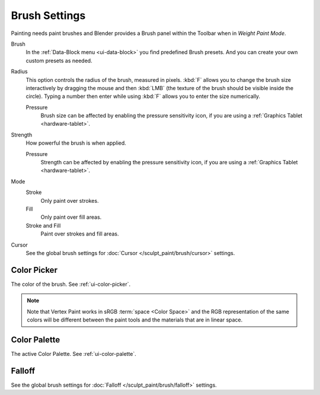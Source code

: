 
**************
Brush Settings
**************

Painting needs paint brushes and Blender provides a Brush panel within the Toolbar
when in *Weight Paint Mode*.

Brush
   In the :ref:`Data-Block menu <ui-data-block>` you find predefined Brush presets.
   And you can create your own custom presets as needed.

Radius
   This option controls the radius of the brush, measured in pixels.
   :kbd:`F` allows you to change the brush size interactively by
   dragging the mouse and then :kbd:`LMB` (the texture of the brush should be visible inside the circle).
   Typing a number then enter while using :kbd:`F` allows you to enter the size numerically.

   Pressure
      Brush size can be affected by enabling the pressure sensitivity icon,
      if you are using a :ref:`Graphics Tablet <hardware-tablet>`.

Strength
   How powerful the brush is when applied.

   Pressure
      Strength can be affected by enabling the pressure sensitivity icon,
      if you are using a :ref:`Graphics Tablet <hardware-tablet>`.

Mode
   Stroke
      Only paint over strokes.
   Fill
      Only paint over fill areas.
   Stroke and Fill
      Paint over strokes and fill areas.

Cursor
   See the global brush settings for :doc:`Cursor </sculpt_paint/brush/cursor>` settings.


.. _grease-pencil-vertex-paint-brush-color:

Color Picker
============

The color of the brush. See :ref:`ui-color-picker`.

.. note::

   Note that Vertex Paint works in sRGB :term:`space <Color Space>`
   and the RGB representation of the same colors will be different between
   the paint tools and the materials that are in linear space.


Color Palette
=============

The active Color Palette. See :ref:`ui-color-palette`.


Falloff
=======

See the global brush settings for :doc:`Falloff </sculpt_paint/brush/falloff>` settings.
